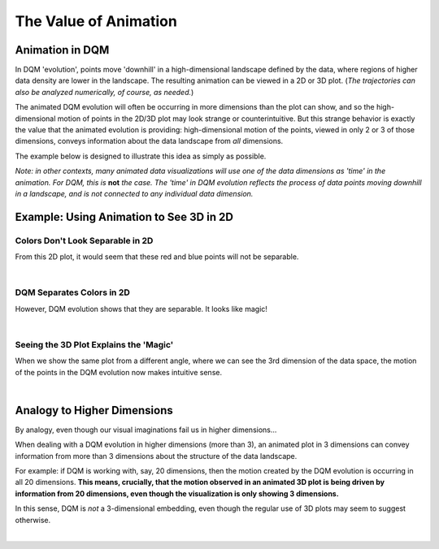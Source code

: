 The Value of Animation
======================

Animation in DQM
----------------

In DQM 'evolution', points move 'downhill' in a high-dimensional landscape defined by the data, where regions of higher data density are lower in the landscape. The resulting animation can be viewed in a 2D or 3D plot. (*The trajectories can also be analyzed numerically, of course, as needed.*)

The animated DQM evolution will often be occurring in more dimensions than the plot can show, and so the high-dimensional motion of points in the 2D/3D plot may look strange or counterintuitive. But this strange behavior is exactly the value that the animated evolution is providing: high-dimensional motion of the points, viewed in only 2 or 3 of those dimensions, conveys information about the data landscape from *all* dimensions.

The example below is designed to illustrate this idea as simply as possible.

*Note: in other contexts, many animated data visualizations will use one of the data dimensions as 'time' in the animation. For DQM, this is* **not** *the case. The 'time' in DQM evolution reflects the process of data points moving downhill in a landscape, and is not connected to any individual data dimension.*

Example: Using Animation to See 3D in 2D
----------------------------------------

Colors Don't Look Separable in 2D
^^^^^^^^^^^^^^^^^^^^^^^^^^^^^^^^^

From this 2D plot, it would seem that these red and blue points will not be separable.

.. image:: images/value_of_animation_2d_static.png
   :scale: 50%

|

DQM Separates Colors in 2D
^^^^^^^^^^^^^^^^^^^^^^^^^^

However, DQM evolution shows that they are separable. It looks like magic!

.. image:: images/value_of_animation_2d.gif
   :scale: 50%

|

Seeing the 3D Plot Explains the 'Magic'
^^^^^^^^^^^^^^^^^^^^^^^^^^^^^^^^^^^^^^^

When we show the same plot from a different angle, where we can see the 3rd dimension of the data space, the motion of the points in the DQM evolution now makes intuitive sense.

.. image:: images/value_of_animation_2d.gif
   :scale: 50%

.. image:: images/value_of_animation_3d.gif
   :align: right
   :scale: 50%

|

Analogy to Higher Dimensions
----------------------------

By analogy, even though our visual imaginations fail us in higher dimensions...

When dealing with a DQM evolution in higher dimensions (more than 3), an animated plot in 3 dimensions can convey information from more than 3 dimensions about the structure of the data landscape.

For example: if DQM is working with, say, 20 dimensions, then the motion created by the DQM evolution is occurring in all 20 dimensions. **This means, crucially, that the motion observed in an animated 3D plot is being driven by information from 20 dimensions, even though the visualization is only showing 3 dimensions.**

In this sense, DQM is *not* a 3-dimensional embedding, even though the regular use of 3D plots may seem to suggest otherwise.

|
